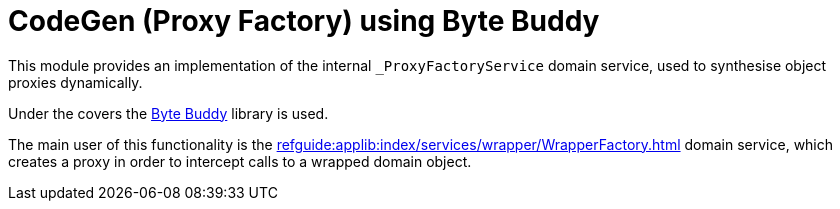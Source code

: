 = CodeGen (Proxy Factory) using Byte Buddy

:Notice: Licensed to the Apache Software Foundation (ASF) under one or more contributor license agreements. See the NOTICE file distributed with this work for additional information regarding copyright ownership. The ASF licenses this file to you under the Apache License, Version 2.0 (the "License"); you may not use this file except in compliance with the License. You may obtain a copy of the License at. http://www.apache.org/licenses/LICENSE-2.0 . Unless required by applicable law or agreed to in writing, software distributed under the License is distributed on an "AS IS" BASIS, WITHOUT WARRANTIES OR  CONDITIONS OF ANY KIND, either express or implied. See the License for the specific language governing permissions and limitations under the License.

This module provides an implementation of the internal `_ProxyFactoryService` domain service, used to synthesise object proxies dynamically.

Under the covers the link:https://bytebuddy.net/#/[Byte Buddy] library is used.

The main user of this functionality is the xref:refguide:applib:index/services/wrapper/WrapperFactory.adoc[] domain service, which creates a proxy in order to intercept calls to a wrapped domain object.

